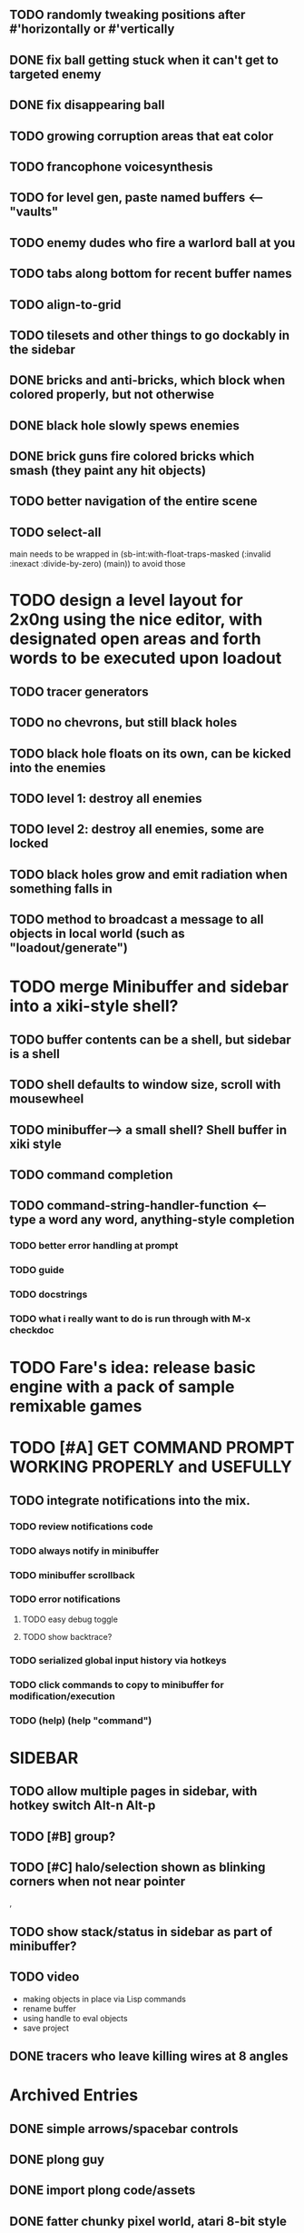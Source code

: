 
** TODO randomly tweaking positions after #'horizontally or #'vertically

** DONE fix ball getting stuck when it can't get to targeted enemy
   CLOSED: [2013-03-02 Sat 05:35]
** DONE fix disappearing ball
   CLOSED: [2013-03-02 Sat 05:35]

** TODO growing corruption areas that eat color
** TODO francophone voicesynthesis


** TODO for level gen, paste named buffers <---- "vaults"


** TODO enemy dudes who fire a warlord ball at you

** TODO tabs along bottom for recent buffer names
** TODO align-to-grid
** TODO tilesets and other things to go dockably in the sidebar


** DONE bricks and anti-bricks, which block when colored properly, but not otherwise
   CLOSED: [2013-03-01 Fri 23:19]
** DONE black hole slowly spews enemies
   CLOSED: [2013-03-01 Fri 23:19]
** DONE brick guns fire colored bricks which smash (they paint any hit objects)
   CLOSED: [2013-03-01 Fri 23:19]

** TODO better navigation of the entire scene
** TODO select-all

main needs to be wrapped in (sb-int:with-float-traps-masked
	  (:invalid :inexact :divide-by-zero) (main)) to avoid those

* TODO design a level layout for 2x0ng using the nice editor, with designated open areas and forth words to be executed upon loadout

** TODO tracer generators 
** TODO no chevrons, but still black holes
** TODO black hole floats on its own, can be kicked into the enemies

** TODO level 1: destroy all enemies
** TODO level 2: destroy all enemies, some are locked

** TODO black holes grow and emit radiation when something falls in

** TODO method to broadcast a message to all objects in local world (such as "loadout/generate")

* TODO merge Minibuffer and sidebar into a xiki-style shell?
** TODO buffer contents can be a shell, but sidebar is a shell
** TODO shell defaults to window size, scroll with mousewheel
** TODO minibuffer--> a small shell? Shell buffer in xiki style
** TODO command completion

** TODO *command-string-handler-function* <------ type a word any word, anything-style completion

*** TODO better error handling at prompt

*** TODO guide
*** TODO docstrings

*** TODO what i really want to do is run through with M-x checkdoc

* TODO Fare's idea: release basic engine with a pack of sample remixable games

* TODO [#A] GET COMMAND PROMPT WORKING PROPERLY and USEFULLY
** TODO integrate notifications into the mix.
*** TODO review notifications code 
*** TODO always notify in minibuffer
*** TODO minibuffer scrollback
*** TODO error notifications 
**** TODO easy debug toggle
**** TODO show backtrace?
*** TODO serialized global input history via hotkeys
*** TODO click commands to copy to minibuffer for modification/execution
*** TODO (help)  (help "command")

* SIDEBAR
** TODO allow multiple pages in sidebar, with hotkey switch Alt-n Alt-p 
** TODO [#B] group? 
** TODO [#C] halo/selection shown as blinking corners when not near pointer
,
** TODO show stack/status in sidebar as part of minibuffer? 


** TODO video
 - making objects in place via Lisp commands
 - rename buffer
 - using handle to eval objects
 - save project

** DONE tracers who leave killing wires at 8 angles
   CLOSED: [2013-02-21 Thu 04:17]



* Archived Entries
** DONE simple arrows/spacebar controls
   CLOSED: [2013-02-21 Thu 03:19]
   :PROPERTIES:
   :ARCHIVE_TIME: 2013-02-21 Thu 03:19
   :ARCHIVE_FILE: ~/2x0ng/README.org
   :ARCHIVE_OLPATH: 2x0ng: a colorful puzzle game
   :ARCHIVE_CATEGORY: README
   :ARCHIVE_TODO: TODO
   :END:
** DONE plong guy
   CLOSED: [2013-02-21 Thu 03:16]
   :PROPERTIES:
   :ARCHIVE_TIME: 2013-02-21 Thu 03:19
   :ARCHIVE_FILE: ~/2x0ng/README.org
   :ARCHIVE_OLPATH: 2x0ng: a colorful puzzle game
   :ARCHIVE_CATEGORY: README
   :ARCHIVE_TODO: DONE
   :END:
** DONE import plong code/assets
   CLOSED: [2013-02-20 Wed 12:23]
   :PROPERTIES:
   :ARCHIVE_TIME: 2013-02-21 Thu 03:19
   :ARCHIVE_FILE: ~/2x0ng/README.org
   :ARCHIVE_OLPATH: 2x0ng: a colorful puzzle game
   :ARCHIVE_CATEGORY: README
   :ARCHIVE_TODO: DONE
   :END:
** DONE fatter chunky pixel world, atari 8-bit style
   CLOSED: [2013-02-21 Thu 02:39]
   :PROPERTIES:
   :ARCHIVE_TIME: 2013-02-21 Thu 03:19
   :ARCHIVE_FILE: ~/2x0ng/README.org
   :ARCHIVE_OLPATH: 2x0ng: a colorful puzzle game
   :ARCHIVE_CATEGORY: README
   :ARCHIVE_TODO: DONE
   :END:
** DONE fatblocks in various colors
   CLOSED: [2013-02-21 Thu 02:39]
   :PROPERTIES:
   :ARCHIVE_TIME: 2013-02-21 Thu 03:19
   :ARCHIVE_FILE: ~/2x0ng/README.org
   :ARCHIVE_OLPATH: 2x0ng: a colorful puzzle game
   :ARCHIVE_CATEGORY: README
   :ARCHIVE_TODO: DONE
   :END:
*** DONE use Xalcyon themes during generation
    CLOSED: [2013-02-21 Thu 02:39]
** DONE larger scrolling level
   CLOSED: [2013-02-21 Thu 02:39]
   :PROPERTIES:
   :ARCHIVE_TIME: 2013-02-21 Thu 03:19
   :ARCHIVE_FILE: ~/2x0ng/README.org
   :ARCHIVE_OLPATH: 2x0ng: a colorful puzzle game
   :ARCHIVE_CATEGORY: README
   :ARCHIVE_TODO: DONE
   :END:
** DONE rectangle mouse select
   CLOSED: [2013-02-27 Wed 00:40]
   :PROPERTIES:
   :ARCHIVE_TIME: 2013-02-27 Wed 00:40
   :ARCHIVE_FILE: ~/2x0ng/README.org
   :ARCHIVE_CATEGORY: README
   :ARCHIVE_TODO: DONE
   :END:
** DONE puck can bounce between N multiple enemies before returning, or perhaps release spacebar to return?
   CLOSED: [2013-02-27 Wed 00:40]
   :PROPERTIES:
   :ARCHIVE_TIME: 2013-02-27 Wed 00:40
   :ARCHIVE_FILE: ~/2x0ng/README.org
   :ARCHIVE_CATEGORY: README
   :ARCHIVE_TODO: DONE
   :END:

** DONE monitor in red/purple state simply grows and kamikazes
   CLOSED: [2013-02-27 Wed 00:40]
   :PROPERTIES:
   :ARCHIVE_TIME: 2013-02-27 Wed 00:41
   :ARCHIVE_FILE: ~/2x0ng/README.org
   :ARCHIVE_CATEGORY: README
   :ARCHIVE_TODO: DONE
   :END:
** TODO sidebar main menu:
   :PROPERTIES:
   :ARCHIVE_TIME: 2013-02-27 Wed 00:42
   :ARCHIVE_FILE: ~/2x0ng/README.org
   :ARCHIVE_OLPATH: SIDEBAR
   :ARCHIVE_CATEGORY: README
   :ARCHIVE_TODO: TODO
   :END:

*** TODO (selection)
*** TODO (clear-selection)
*** TODO (copy)
*** TODO (cut)
*** TODO (paste)
*** TODO (paste-from "" 0 0)

*** TODO (trim (current-buffer))

*** TODO (rename (current-buffer) "")
*** TODO (switch-to-buffer "")

*** TODO (save-project) 
*** TODO (load-project "")
*** TODO (make-project "")
*** TODO (quit-blocky)

** DONE [#B] multi select
   CLOSED: [2013-02-27 Wed 00:42]
   :PROPERTIES:
   :ARCHIVE_TIME: 2013-02-27 Wed 00:42
   :ARCHIVE_FILE: ~/2x0ng/README.org
   :ARCHIVE_OLPATH: SIDEBAR
   :ARCHIVE_CATEGORY: README
   :ARCHIVE_TODO: TODO
   :END:
** DONE [#C] rectangle select using mouse+modkey
   CLOSED: [2013-02-27 Wed 00:42]
   :PROPERTIES:
   :ARCHIVE_TIME: 2013-02-27 Wed 00:42
   :ARCHIVE_FILE: ~/2x0ng/README.org
   :ARCHIVE_OLPATH: SIDEBAR
   :ARCHIVE_CATEGORY: README
   :ARCHIVE_TODO: TODO
   :END:

